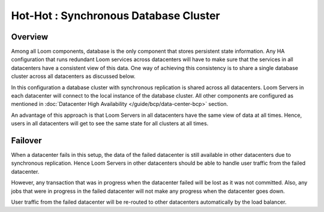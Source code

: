 ..
   Copyright 2012-2014 Cask Data, Inc.

   Licensed under the Apache License, Version 2.0 (the "License");
   you may not use this file except in compliance with the License.
   You may obtain a copy of the License at
 
       http://www.apache.org/licenses/LICENSE-2.0

   Unless required by applicable law or agreed to in writing, software
   distributed under the License is distributed on an "AS IS" BASIS,
   WITHOUT WARRANTIES OR CONDITIONS OF ANY KIND, either express or implied.
   See the License for the specific language governing permissions and
   limitations under the License.

.. _overview_multi_data_center_high-availability:
.. index::
   single: Hot-Hot : Synchronous Database Cluster

======================================
Hot-Hot : Synchronous Database Cluster
======================================

.. _synchronous-repl:
.. figure:: /_images/ha_synchronous_repl.png
    :align: center
    :alt: Synchronous Database Architecture Diagram
    :figclass: align-center

Overview
--------
Among all Loom components, database is the only component that stores persistent state information. Any HA configuration that runs redundant Loom services across datacenters will have to make sure that the services in all datacenters have a consistent view of this data. One way of achieving this consistency is to share a single database cluster across all datacenters as discussed below.

In this configuration a database cluster with synchronous replication is shared across all datacenters. Loom Servers in each datacenter will connect to the local instance of the database cluster. All other components are configured as mentioned in :doc:`Datacenter High Availability  </guide/bcp/data-center-bcp>` section.

An advantage of this approach is that Loom Servers in all datacenters have the same view of data at all times. Hence, users in all datacenters will get to see the same state for all clusters at all times.

Failover
--------
When a datacenter fails in this setup, the data of the failed datacenter is still available in other datacenters due to synchronous replication. 
Hence Loom Servers in other datacenters should be able to handle user traffic from the failed datacenter. 

However, any transaction that was in progress when the datacenter failed will be lost as it was not committed. 
Also, any jobs that were in progress in the failed datacenter will not make any progress when the datacenter goes down.

User traffic from the failed datacenter will be re-routed to other datacenters automatically by the load balancer.
